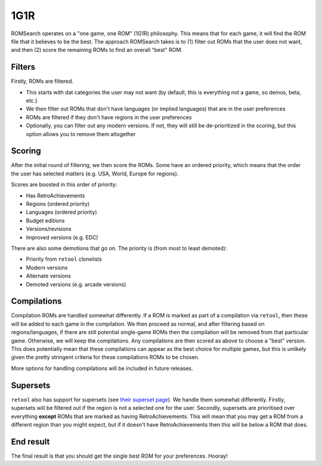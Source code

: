 ####
1G1R
####

ROMSearch operates on a "one game, one ROM" (1G1R) philosophy. This means that for each game, it will find the
ROM file that it believes to be the best. The approach ROMSearch takes is to (1) filter out ROMs that the user does
not want, and then (2) score the remaining ROMs to find an overall "best" ROM.

Filters
-------

Firstly, ROMs are filtered.

* This starts with dat categories the user may not want (by default, this is everything not a game,
  so demos, beta, etc.)
* We then filter out ROMs that don't have languages (or implied languages) that are in the user preferences
* ROMs are filtered if they don't have regions in the user preferences
* Optionally, you can filter out any modern versions. If not, they will still be de-prioritized in the scoring, but
  this option allows you to remove them altogether

Scoring
-------

After the initial round of filtering, we then score the ROMs. Some have an ordered priority, which means that
the order the user has selected matters (e.g. USA, World, Europe for regions).

Scores are boosted in this order of priority:

* Has RetroAchievements
* Regions (ordered priority)
* Languages (ordered priority)
* Budget editions
* Versions/revisions
* Improved versions (e.g. EDC)

There are also some demotions that go on. The priority is (from most to least demoted):

* Priority from ``retool`` clonelists
* Modern versions
* Alternate versions
* Demoted versions (e.g. arcade versions)

Compilations
------------

Compilation ROMs are handled somewhat differently. If a ROM is marked as part of a compilation via ``retool``, then
these will be added to each game in the compilation. We then proceed as normal, and after filtering based on
regions/languages, if there are still potential single-game ROMs then the compilation will be removed from that
particular game. Otherwise, we will keep the compilations. Any compilations are then scored as above to choose
a "best" version. This does potentially mean that these compilations can appear as the best choice for multiple games,
but this is unlikely given the pretty stringent criteria for these compilations ROMs to be chosen.

More options for handling compilations will be included in future releases.

Supersets
---------

``retool`` also has support for supersets (see
`their superset page <https://unexpectedpanda.github.io/retool/contribute-clone-lists-variants-supersets/>`_).
We handle them somewhat differently. Firstly, supersets will be filtered out if the region is not a selected one for
the user. Secondly, supersets are prioritised over everything **except** ROMs that are marked as having
RetroAchievements. This will mean that you may get a ROM from a different region than you might expect, but if it
doesn't have RetroAchievements then this will be below a ROM that does.

End result
----------

The final result is that you should get the single best ROM for your preferences. Hooray!
